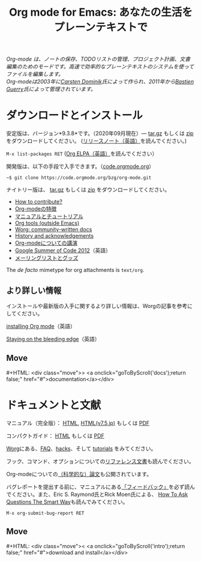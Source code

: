 #+title:     Org mode for Emacs: あなたの生活をプレーンテキストで
#+email:     carsten at orgmode dot org
#+language:  ja
#+startup:   hidestars
#+options:   H:3 num:nil toc:nil \n:nil @:t ::t |:t ^:t *:t TeX:t author:nil <:t LaTeX:t
#+keywords:  Org Emacs アウトライン 計画 ノート 編集 プロジェクト プレーンテキスト LaTeX HTML
#+description: Org: ノート、計画、編集のための Emacs モード
#+macro: next #+HTML: <div class="move">> <a onclick="goToByScroll('$1');return false;" href="#">documentation</a></div>
#+macro: previous #+HTML: <div class="move">< <a onclick="goToByScroll('$1');return false;" href="#">download and install</a></div>
#+html_head: <link rel="stylesheet" href="../org.css" type="text/css" />
#+html_head: <meta name="flattr:id" content="8d9x0o">

#+begin_export html
<div id="top"><p><em>Org-mode は、ノートの保存、TODOリストの管理、プロジェクト計画、文書編集のためのモードです。高速で効率的なプレーンテキストのシステムを使ってファイルを編集します。<br />

<span id="top2">Org-modeは2003年に<a target="new" href="http://staff.science.uva.nl/~dominik/">Carsten Dominik</a>氏によって作られ、2011年から<a target="new" href="http://bzg.fr">Bastien Guerry</a>氏によって管理されています。</span></em></p></div>
#+end_export

* ダウンロードとインストール
  :PROPERTIES:
  :CUSTOM_ID: intro
  :END:

#+ATTR_HTML: :id main-image
[[file:../img/main.jpg]]

安定版は、バージョン*9.3.8*です。（2020年09月現在）--- [[https://orgmode.org/org-9.3.8.tar.gz][tar.gz]] もしくは [[https://orgmode.org/org-9.3.8.zip][zip]] をダウンロードしてください。 ([[file:../Changes.org][リリースノート（英語）]]を読んでください。)

=M-x list-packages RET= ([[https://orgmode.org/elpa.html][Org ELPA（英語）]]を読んでください）

開発版は、以下の手段で入手できます。（[[https://code.orgmode.org/bzg/org-mode][code.orgmode.org]]）

=~$ git clone https://code.orgmode.org/bzg/org-mode.git=

ナイトリー版は、 [[https://orgmode.org/org-latest.tar.gz][tar.gz]] もしくは [[https://orgmode.org/org-latest.zip][zip]] をダウンロードしてください。

- [[https://orgmode.org/worg/org-contribute.html][How to contribute?]]
- [[file:features.org][Org-modeの特徴]]
- [[#docs][マニュアルとチュートリアル]]
- [[https://orgmode.org/worg/org-tools/index.html][Org tools (outside Emacs)]]
- [[https://orgmode.org/worg/][Worg: community-written docs]]
- [[https://orgmode.org/org.html#History-and-Acknowledgments][History and acknowledgements]]
- [[file:talks.org][Org-modeについての講演]]
- [[https://orgmode.org/community.html#gsoc][Google Summer of Code 2012]]（英語）
- [[file:community.org][メーリングリストとグッズ]]

The //de facto// mimetype for org attachments is =text/org=.

** より詳しい情報

インストールや最新版の入手に関するより詳しい情報は、Worgの記事を参考にしてください。

[[https://orgmode.org/worg/dev/org-build-system.html][installing Org mode]]（英語）

[[https://orgmode.org/worg/org-faq.html#keeping-current-with-Org-mode-development][Staying on the bleeding edge]]（英語）

** Move
   :PROPERTIES:
   :CUSTOM_ID:       move
   :HTML_CONTAINER_CLASS: move
   :END:

{{{next(docs)}}}
* ドキュメントと文献
  :PROPERTIES:
  :CUSTOM_ID: docs
  :END:

#+ATTR_HTML: :style float:right; :width 300px
[[file:../img/org-mode-7-network-theory.jpg]]

マニュアル（完全版）： [[https://orgmode.org/org.html][HTML]], [[https://takaxp.github.io/org-ja.html][HTML(v7.5,jp)]] もしくは [[https://orgmode.org/org.pdf][PDF]]

コンパクトガイド： [[https://orgmode.org/guide/][HTML]] もしくは [[https://orgmode.org/orgguide.pdf][PDF]]

[[https://orgmode.org/worg/][Worg]]にある、[[https://orgmode.org/worg/org-faq.html][FAQ]]、[[https://orgmode.org/worg/org-hacks.html][hacks]]、そして [[https://orgmode.org/worg/org-tutorials/][tutorials]] をみてください。

フック、コマンド、オプションについての[[https://orgmode.org/worg/doc.html][リファレンス文書]]も読んでください。

Org-modeについての[[https://orgmode.org/worg/org-papers.html][（科学的な）論文]]も公開されています。

バグレポートを提出する前に、マニュアルにある[[https://orgmode.org/org.html#Feedback][「フィードバック」]]を必ず読んでください。また、Eric S. Raymond氏とRick Moen氏による、 [[http://www.catb.org/esr/faqs/smart-questions.html][How To Ask Questions The Smart Way]]も読んでみてください。

=M-x org-submit-bug-report RET=

** Move
   :PROPERTIES:
   :CUSTOM_ID:       move
   :HTML_CONTAINER_CLASS: move
   :END:

{{{previous(intro)}}}
